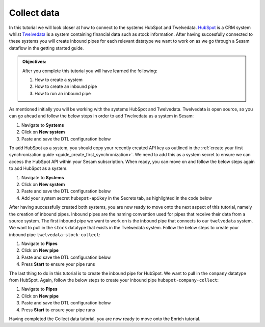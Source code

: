 .. _tutorial_getting_started_collect:

Collect data
============

In this tutorial we will look closer at how to connect to the systems HubSpot and Twelvedata. `HubSpot <https://www.hubspot.com/>`_ is a CRM system whilst `Twelvedata <https://twelvedata.com/>`_ is a system containing financial data such as stock information. After having succesfully connected to these systems you will create inbound pipes for each relevant datatype we want to work on as we go through a Sesam dataflow in the getting started guide.

.. admonition::  Objectives:

    After you complete this tutorial you will have learned the following:

    #. How to create a system
    #. How to create an inbound pipe
    #. How to run an inbound pipe

As mentioned initially you will be working with the systems HubSpot and Twelvedata. Twelvedata is open source, so you can go ahead and follow the below steps in order to add Twelvedata as a system in Sesam:

#. Navigate to **Systems**
#. Click on **New system**
#. Paste and save the DTL configuration below

.. code-block:: json
  :linenos:

  {
	  "_id": "twelvedata",
	  "type": "system:rest",
	  "operations": {
	    "stocks": {
	      "method": "GET",
	      "url": "stocks"
	    }
	  },
	  "url_pattern": "https://api.twelvedata.com/%s",
	  "verify_ssl": true,
	  "worker_threads": 2
	}

To add HubSpot as a system, you should copy your recently created API key as outlined in the :ref:`create your first synchronization guide <guide_create_first_synchronization>`. We need to add this as a system secret to ensure we can access the HubSpot API within your Sesam subscription. When ready, you can move on and follow the below steps again to add HubSpot as a system.

#. Navigate to **Systems**
#. Click on **New system**
#. Paste and save the DTL configuration below
#. Add your system secret ``hubspot-apikey`` in the Secrets tab, as highlighted in the code below

.. code-block:: json
  :linenos:
  :emphasize-lines: 7

  {
  	"_id": "hubspot",
  	"type": "system:rest",
  	"operations": {
    	"get-companies": {
      	"method": "GET",
      	"url": "crm/v3/objects/companies?hapikey=$SECRET(hubspot-apikey)"
    	}
  	},
  	"url_pattern": "https://api.hubapi.com/%s",
  	"verify_ssl": true
  }

After having successfully created both systems, you are now ready to move onto the next aspect of this tutorial, namely the creation of inbound pipes. Inbound pipes are the naming convention used for pipes that receive their data from a source system. The first inbound pipe we want to work on is the inbound pipe that connects to our ``twelvedata`` system. We want to pull in the ``stock`` datatype that exists in the Tvelwedata system. Follow the below steps to create your inbound pipe ``twelvedata-stock-collect``:

#. Navigate to **Pipes**
#. Click on **New pipe**
#. Paste and save the DTL configuration below
#. Press **Start** to ensure your pipe runs 

.. code-block:: json
  :linenos:
  
  {
    "_id": "twelvedata-stock-collect",
    "type": "pipe",
    "source": {
      "type": "rest",
      "system": "twelvedata",
      "id_expression": "{{ exchange }}-{{ symbol }}",
      "operation": "stocks",
      "payload_property": "data",
      "rate_limiting_delay": 60,
      "rate_limiting_retries": 3
    },
    "pump": {
      "cron_expression": "0 6 * * ?"
    },
    "add_namespaces": false
  }

The last thing to do in this tutorial is to create the inbound pipe for HubSpot. We want to pull in the ``company`` datatype from HubSpot. Again, follow the below steps to create your inbound pipe ``hubspot-company-collect``:

#. Navigate to **Pipes**
#. Click on **New pipe**
#. Paste and save the DTL configuration below
#. Press **Start** to ensure your pipe runs 

.. code-block:: json
  :linenos:
  
    {
	  "_id": "hubspot-company-embedded",
	  "type": "pipe",
	  "source": {
	    "type": "embedded",
	    "entities": [{
	      "_id": "4849408740",
	      "archived": false,
	      "createdAt": "2021-09-20T14:01:02.483Z",
	      "id": "4849408740",
	      "properties": {
	        "type": null,
	        "name": "Zwipe AS",
	        "description": "Our technology comprises a mix of power harvesting & management systems, biometric algorithms, manufacturing and packaging methods to deliver a secure, fast and intuitive authentication experience for users of biometric cards and wearables for payment, access control & ID",
	        "about_us": null,
	        "address": "Rådhusgata 24",
	        "address2": null,
	        "annualrevenue": null,
	        "city": "Oslo",
	        "closedate": null,
	        "country": "Norway",
	        "createdate": "2021-09-20T14:01:02.483Z",
	        "days_to_close": null,
	        "domain": "zwipe.com",
	        "engagements_last_meeting_booked": null,
	        "engagements_last_meeting_booked_campaign": null,
	        "engagements_last_meeting_booked_medium": null,
	        "engagements_last_meeting_booked_source": null,
	        "facebook_company_page": null,
	        "facebookfans": null,
	        "first_contact_createdate": null,
	        "first_deal_created_date": null,
	        "founded_year": "2009",
	        "googleplus_page": null,
	        "hs_analytics_first_timestamp": null,
	        "hs_analytics_first_touch_converting_campaign": null,
	        "hs_analytics_first_visit_timestamp": null,
	        "hs_analytics_last_timestamp": null,
	        "hs_analytics_last_touch_converting_campaign": null,
	        "hs_analytics_last_visit_timestamp": null,
	        "hs_analytics_num_page_views": null,
	        "hs_analytics_num_visits": null,
	        "hs_analytics_source": null,
	        "hs_analytics_source_data_1": null,
	        "hs_analytics_source_data_2": null,
	        "hs_createdate": null,
	        "hs_ideal_customer_profile": null,
	        "hs_is_target_account": null,
	        "hs_last_booked_meeting_date": null,
	        "hs_last_logged_call_date": null,
	        "hs_last_open_task_date": null,
	        "hs_last_sales_activity_timestamp": null,
	        "hs_lastmodifieddate": "2022-05-01T12:58:18.955Z",
	        "hs_lead_status": null,
	        "hs_num_blockers": "0",
	        "hs_num_child_companies": "0",
	        "hs_num_contacts_with_buying_roles": "0",
	        "hs_num_decision_makers": "0",
	        "hs_num_open_deals": "0",
	        "hs_object_id": "4849408740",
	        "hs_parent_company_id": null,
	        "hs_total_deal_value": null,
	        "hubspot_owner_assigneddate": null,
	        "hubspot_owner_id": null,
	        "hubspot_team_id": null,
	        "industry": "COMPUTER_SOFTWARE",
	        "is_public": "false",
	        "lifecyclestage": null,
	        "linkedin_company_page": "https://www.linkedin.com/company/zwipe/",
	        "linkedinbio": "Making convenience safe and secure.",
	        "notes_last_contacted": null,
	        "notes_last_updated": null,
	        "notes_next_activity_date": null,
	        "num_associated_contacts": "0",
	        "num_associated_deals": null,
	        "num_contacted_notes": null,
	        "numberofemployees": null,
	        "phone": null,
	        "recent_deal_amount": null,
	        "recent_deal_close_date": null,
	        "state": "Oslo",
	        "timezone": "Europe/Oslo",
	        "total_money_raised": null,
	        "total_revenue": null,
	        "twitterbio": null,
	        "twitterfollowers": null,
	        "twitterhandle": "Zwipe",
	        "web_technologies": null,
	        "website": "zwipe.com",
	        "zip": "0151"
	      },
	      "updatedAt": "2022-05-01T12:58:18.955Z"
	    }, {
	      "_id": "4848090102",
	      "archived": false,
	      "createdAt": "2021-09-20T06:42:06.233Z",
	      "id": "4848090102",
	      "properties": {
	        "type": null,
	        "name": "ADITRO BPO AS",
	        "description": "En av Nordens største og mest anerkjente leverandører av lønnssystem, HR-system og outsourcing av lønnstjenester til større selskaper.",
	        "about_us": "813285762",
	        "address": "POSTBOKS 23",
	        "address2": null,
	        "annualrevenue": "10000000",
	        "city": "Gran",
	        "closedate": null,
	        "country": "Norway",
	        "createdate": "2021-09-20T06:42:06.233Z",
	        "days_to_close": null,
	        "domain": "aditro.no",
	        "engagements_last_meeting_booked": null,
	        "engagements_last_meeting_booked_campaign": null,
	        "engagements_last_meeting_booked_medium": null,
	        "engagements_last_meeting_booked_source": null,
	        "facebook_company_page": null,
	        "facebookfans": null,
	        "first_contact_createdate": null,
	        "first_deal_created_date": null,
	        "founded_year": "2014",
	        "googleplus_page": null,
	        "hs_analytics_first_timestamp": null,
	        "hs_analytics_first_touch_converting_campaign": null,
	        "hs_analytics_first_visit_timestamp": null,
	        "hs_analytics_last_timestamp": null,
	        "hs_analytics_last_touch_converting_campaign": null,
	        "hs_analytics_last_visit_timestamp": null,
	        "hs_analytics_num_page_views": null,
	        "hs_analytics_num_visits": null,
	        "hs_analytics_source": null,
	        "hs_analytics_source_data_1": null,
	        "hs_analytics_source_data_2": null,
	        "hs_createdate": null,
	        "hs_ideal_customer_profile": null,
	        "hs_is_target_account": null,
	        "hs_last_booked_meeting_date": null,
	        "hs_last_logged_call_date": null,
	        "hs_last_open_task_date": null,
	        "hs_last_sales_activity_timestamp": null,
	        "hs_lastmodifieddate": "2022-04-26T11:33:11.336Z",
	        "hs_lead_status": null,
	        "hs_num_blockers": "0",
	        "hs_num_child_companies": "0",
	        "hs_num_contacts_with_buying_roles": "0",
	        "hs_num_decision_makers": "0",
	        "hs_num_open_deals": "0",
	        "hs_object_id": "4848090102",
	        "hs_parent_company_id": null,
	        "hs_total_deal_value": null,
	        "hubspot_owner_assigneddate": null,
	        "hubspot_owner_id": null,
	        "hubspot_team_id": null,
	        "industry": null,
	        "is_public": "false",
	        "lifecyclestage": null,
	        "linkedin_company_page": "https://www.linkedin.com/company/aditro",
	        "linkedinbio": "En av Nordens største og mest anerkjente leverandører av lønnssystem, HR-system og outsourcing av lønnstjenester til større selskaper.",
	        "notes_last_contacted": null,
	        "notes_last_updated": null,
	        "notes_next_activity_date": null,
	        "num_associated_contacts": "0",
	        "num_associated_deals": null,
	        "num_contacted_notes": null,
	        "numberofemployees": "50",
	        "phone": null,
	        "recent_deal_amount": null,
	        "recent_deal_close_date": null,
	        "state": "Oppland",
	        "timezone": "Europe/Oslo",
	        "total_money_raised": null,
	        "total_revenue": null,
	        "twitterbio": null,
	        "twitterfollowers": null,
	        "twitterhandle": "aditroonline",
	        "web_technologies": "youtube;typekit_by_adobe;nginx;google_maps;wordpress;google_cloud;google_tag_manager;pardot;wistia;double_click",
	        "website": "aditro.no",
	        "zip": "2711"
	      },
	      "updatedAt": "2022-04-26T11:33:11.336Z"
	    }, {
	      "_id": "4849414393",
	      "archived": false,
	      "createdAt": "2021-09-20T14:07:10.721Z",
	      "id": "4849414393",
	      "properties": {
	        "type": null,
	        "name": "Zovio Inc",
	        "description": "Education has transformed. Has your classroom? At Zovio, we know there’s a smarter way to learn by using data, and we have over a decade of experience creating personalized educational opportunities. From finding and enrolling students to optimizing learning solutions, our approach is designed to deliver change that matters.",
	        "about_us": "915713769",
	        "address": "1811 East Northrop Boulevard",
	        "address2": null,
	        "annualrevenue": null,
	        "city": "Chandler",
	        "closedate": null,
	        "country": "United States",
	        "createdate": "2021-09-20T14:07:10.721Z",
	        "days_to_close": null,
	        "domain": "zovio.com",
	        "engagements_last_meeting_booked": null,
	        "engagements_last_meeting_booked_campaign": null,
	        "engagements_last_meeting_booked_medium": null,
	        "engagements_last_meeting_booked_source": null,
	        "facebook_company_page": "https://www.facebook.com/ZovioSolutions",
	        "facebookfans": null,
	        "first_contact_createdate": null,
	        "first_deal_created_date": null,
	        "founded_year": "2004",
	        "googleplus_page": null,
	        "hs_analytics_first_timestamp": null,
	        "hs_analytics_first_touch_converting_campaign": null,
	        "hs_analytics_first_visit_timestamp": null,
	        "hs_analytics_last_timestamp": null,
	        "hs_analytics_last_touch_converting_campaign": null,
	        "hs_analytics_last_visit_timestamp": null,
	        "hs_analytics_num_page_views": null,
	        "hs_analytics_num_visits": null,
	        "hs_analytics_source": null,
	        "hs_analytics_source_data_1": null,
	        "hs_analytics_source_data_2": null,
	        "hs_createdate": null,
	        "hs_ideal_customer_profile": null,
	        "hs_is_target_account": null,
	        "hs_last_booked_meeting_date": null,
	        "hs_last_logged_call_date": null,
	        "hs_last_open_task_date": null,
	        "hs_last_sales_activity_timestamp": null,
	        "hs_lastmodifieddate": "2022-04-22T14:59:47.252Z",
	        "hs_lead_status": null,
	        "hs_num_blockers": "0",
	        "hs_num_child_companies": "0",
	        "hs_num_contacts_with_buying_roles": "0",
	        "hs_num_decision_makers": "0",
	        "hs_num_open_deals": "0",
	        "hs_object_id": "4849414393",
	        "hs_parent_company_id": null,
	        "hs_total_deal_value": null,
	        "hubspot_owner_assigneddate": null,
	        "hubspot_owner_id": null,
	        "hubspot_team_id": null,
	        "industry": null,
	        "is_public": "false",
	        "lifecyclestage": null,
	        "linkedin_company_page": null,
	        "linkedinbio": null,
	        "notes_last_contacted": null,
	        "notes_last_updated": null,
	        "notes_next_activity_date": null,
	        "num_associated_contacts": "0",
	        "num_associated_deals": null,
	        "num_contacted_notes": null,
	        "numberofemployees": null,
	        "phone": null,
	        "recent_deal_amount": null,
	        "recent_deal_close_date": null,
	        "state": "Arizona",
	        "timezone": "MST/Arizona",
	        "total_money_raised": null,
	        "total_revenue": null,
	        "twitterbio": null,
	        "twitterfollowers": null,
	        "twitterhandle": "zovio",
	        "web_technologies": null,
	        "website": "zovio.com",
	        "zip": "85286"
	      },
	      "updatedAt": "2022-04-22T14:59:47.252Z"
	    }, {
	      "_id": "4849463506",
	      "archived": false,
	      "createdAt": "2021-09-20T14:02:24.010Z",
	      "id": "4849463506",
	      "properties": {
	        "type": null,
	        "name": "THEMOON AS",
	        "description": "TheMOON offers complete flexibility to create and develop shops which incorporate new design and new solutions on an everyday basis. The size and shape can change as the concept changes. This high tech community provides the solution that matches your exact needs. TheMOON and its unique tools take retailers closer to consumers.",
	        "about_us": "991721355",
	        "address": "4 Øvre Slottsgate",
	        "address2": null,
	        "annualrevenue": "1000000",
	        "city": "Oslo",
	        "closedate": null,
	        "country": "Norway",
	        "createdate": "2021-09-20T14:02:24.010Z",
	        "days_to_close": null,
	        "domain": "themoon.com",
	        "engagements_last_meeting_booked": null,
	        "engagements_last_meeting_booked_campaign": null,
	        "engagements_last_meeting_booked_medium": null,
	        "engagements_last_meeting_booked_source": null,
	        "facebook_company_page": null,
	        "facebookfans": null,
	        "first_contact_createdate": null,
	        "first_deal_created_date": null,
	        "founded_year": "2014",
	        "googleplus_page": null,
	        "hs_analytics_first_timestamp": null,
	        "hs_analytics_first_touch_converting_campaign": null,
	        "hs_analytics_first_visit_timestamp": null,
	        "hs_analytics_last_timestamp": null,
	        "hs_analytics_last_touch_converting_campaign": null,
	        "hs_analytics_last_visit_timestamp": null,
	        "hs_analytics_num_page_views": null,
	        "hs_analytics_num_visits": null,
	        "hs_analytics_source": null,
	        "hs_analytics_source_data_1": null,
	        "hs_analytics_source_data_2": null,
	        "hs_createdate": null,
	        "hs_ideal_customer_profile": null,
	        "hs_is_target_account": null,
	        "hs_last_booked_meeting_date": null,
	        "hs_last_logged_call_date": null,
	        "hs_last_open_task_date": null,
	        "hs_last_sales_activity_timestamp": null,
	        "hs_lastmodifieddate": "2022-04-20T13:28:20.166Z",
	        "hs_lead_status": null,
	        "hs_num_blockers": "0",
	        "hs_num_child_companies": "0",
	        "hs_num_contacts_with_buying_roles": "0",
	        "hs_num_decision_makers": "0",
	        "hs_num_open_deals": "0",
	        "hs_object_id": "4849463506",
	        "hs_parent_company_id": null,
	        "hs_total_deal_value": null,
	        "hubspot_owner_assigneddate": null,
	        "hubspot_owner_id": null,
	        "hubspot_team_id": null,
	        "industry": null,
	        "is_public": "false",
	        "lifecyclestage": null,
	        "linkedin_company_page": "https://www.linkedin.com/company/themoon",
	        "linkedinbio": "TheMOON offers complete flexibility to create and develop shops which incorporate new design and new solutions on an everyday basis. The size and shape can change as the concept changes. This high tech community provides the solution that matches your exact needs. TheMOON and its unique tools take retailers closer to consumers.",
	        "notes_last_contacted": null,
	        "notes_last_updated": null,
	        "notes_next_activity_date": null,
	        "num_associated_contacts": "0",
	        "num_associated_deals": null,
	        "num_contacted_notes": null,
	        "numberofemployees": "10",
	        "phone": null,
	        "recent_deal_amount": null,
	        "recent_deal_close_date": null,
	        "state": "Oslo",
	        "timezone": "Europe/Oslo",
	        "total_money_raised": null,
	        "total_revenue": null,
	        "twitterbio": null,
	        "twitterfollowers": null,
	        "twitterhandle": null,
	        "web_technologies": "microsoft_exchange_online;microsoft_office_365;vimeo;wordpress;outlook;amazon__cloudfront;google_tag_manager;cloud_flare",
	        "website": "themoon.com",
	        "zip": "0157"
	      },
	      "updatedAt": "2022-04-20T13:28:20.166Z"
	    }, {
	      "_id": "4849410239",
	      "archived": false,
	      "createdAt": "2021-09-20T14:03:36.844Z",
	      "id": "4849410239",
	      "properties": {
	        "type": null,
	        "name": "UFORMIA AS",
	        "description": "Creating a new generation 3D modeling system, based on real volumes - changing what is made, who makes it and how it is produced.",
	        "about_us": "994297139",
	        "address": "POSTBOKS 60",
	        "address2": null,
	        "annualrevenue": "1000000",
	        "city": "Lyngseidet",
	        "closedate": null,
	        "country": "Norway",
	        "createdate": "2021-09-20T14:03:36.844Z",
	        "days_to_close": null,
	        "domain": "uformia.no",
	        "engagements_last_meeting_booked": null,
	        "engagements_last_meeting_booked_campaign": null,
	        "engagements_last_meeting_booked_medium": null,
	        "engagements_last_meeting_booked_source": null,
	        "facebook_company_page": null,
	        "facebookfans": null,
	        "first_contact_createdate": null,
	        "first_deal_created_date": null,
	        "founded_year": "2009",
	        "googleplus_page": null,
	        "hs_analytics_first_timestamp": null,
	        "hs_analytics_first_touch_converting_campaign": null,
	        "hs_analytics_first_visit_timestamp": null,
	        "hs_analytics_last_timestamp": null,
	        "hs_analytics_last_touch_converting_campaign": null,
	        "hs_analytics_last_visit_timestamp": null,
	        "hs_analytics_num_page_views": null,
	        "hs_analytics_num_visits": null,
	        "hs_analytics_source": null,
	        "hs_analytics_source_data_1": null,
	        "hs_analytics_source_data_2": null,
	        "hs_createdate": null,
	        "hs_ideal_customer_profile": null,
	        "hs_is_target_account": null,
	        "hs_last_booked_meeting_date": null,
	        "hs_last_logged_call_date": null,
	        "hs_last_open_task_date": null,
	        "hs_last_sales_activity_timestamp": null,
	        "hs_lastmodifieddate": "2022-04-19T02:46:11.073Z",
	        "hs_lead_status": null,
	        "hs_num_blockers": "0",
	        "hs_num_child_companies": "0",
	        "hs_num_contacts_with_buying_roles": "0",
	        "hs_num_decision_makers": "0",
	        "hs_num_open_deals": "0",
	        "hs_object_id": "4849410239",
	        "hs_parent_company_id": null,
	        "hs_total_deal_value": null,
	        "hubspot_owner_assigneddate": null,
	        "hubspot_owner_id": null,
	        "hubspot_team_id": null,
	        "industry": null,
	        "is_public": null,
	        "lifecyclestage": null,
	        "linkedin_company_page": "https://www.linkedin.com/company/uformia",
	        "linkedinbio": "Creating a new generation 3D modeling system, based on real volumes - changing what is made, who makes it and how it is produced.",
	        "notes_last_contacted": null,
	        "notes_last_updated": null,
	        "notes_next_activity_date": null,
	        "num_associated_contacts": "0",
	        "num_associated_deals": null,
	        "num_contacted_notes": null,
	        "numberofemployees": "10",
	        "phone": null,
	        "recent_deal_amount": null,
	        "recent_deal_close_date": null,
	        "state": "Troms",
	        "timezone": "Europe/Oslo",
	        "total_money_raised": null,
	        "total_revenue": null,
	        "twitterbio": null,
	        "twitterfollowers": null,
	        "twitterhandle": "Uformia",
	        "web_technologies": "amazon_s3;mailchimp;wordpress;woo_commerce",
	        "website": "uformia.no",
	        "zip": "9069"
	      },
	      "updatedAt": "2022-04-19T02:46:11.073Z"
	    }, {
	      "_id": "4849409498",
	      "archived": false,
	      "createdAt": "2021-09-20T14:01:58.894Z",
	      "id": "4849409498",
	      "properties": {
	        "type": null,
	        "name": "Solutiance AG",
	        "description": "",
	        "about_us": null,
	        "address": "Großbeerenstrasse 179",
	        "address2": null,
	        "annualrevenue": null,
	        "city": "Potsdam",
	        "closedate": null,
	        "country": "Germany",
	        "createdate": "2021-09-20T14:01:58.894Z",
	        "days_to_close": null,
	        "domain": "solutiance.com",
	        "engagements_last_meeting_booked": null,
	        "engagements_last_meeting_booked_campaign": null,
	        "engagements_last_meeting_booked_medium": null,
	        "engagements_last_meeting_booked_source": null,
	        "facebook_company_page": "https://www.facebook.com/solutiance",
	        "facebookfans": null,
	        "first_contact_createdate": null,
	        "first_deal_created_date": null,
	        "founded_year": "1982",
	        "googleplus_page": null,
	        "hs_analytics_first_timestamp": null,
	        "hs_analytics_first_touch_converting_campaign": null,
	        "hs_analytics_first_visit_timestamp": null,
	        "hs_analytics_last_timestamp": null,
	        "hs_analytics_last_touch_converting_campaign": null,
	        "hs_analytics_last_visit_timestamp": null,
	        "hs_analytics_num_page_views": null,
	        "hs_analytics_num_visits": null,
	        "hs_analytics_source": null,
	        "hs_analytics_source_data_1": null,
	        "hs_analytics_source_data_2": null,
	        "hs_createdate": null,
	        "hs_ideal_customer_profile": null,
	        "hs_is_target_account": null,
	        "hs_last_booked_meeting_date": null,
	        "hs_last_logged_call_date": null,
	        "hs_last_open_task_date": null,
	        "hs_last_sales_activity_timestamp": null,
	        "hs_lastmodifieddate": "2022-04-16T15:40:17.317Z",
	        "hs_lead_status": null,
	        "hs_num_blockers": "0",
	        "hs_num_child_companies": "0",
	        "hs_num_contacts_with_buying_roles": "0",
	        "hs_num_decision_makers": "0",
	        "hs_num_open_deals": "0",
	        "hs_object_id": "4849409498",
	        "hs_parent_company_id": null,
	        "hs_total_deal_value": null,
	        "hubspot_owner_assigneddate": null,
	        "hubspot_owner_id": null,
	        "hubspot_team_id": null,
	        "industry": null,
	        "is_public": "false",
	        "lifecyclestage": null,
	        "linkedin_company_page": "https://www.linkedin.com/company/solutiance/?originalSubdomain=de",
	        "linkedinbio": "Plattform-Services für Immobilienbetreiber – Ihr High-Tech-Dachdecker und Ihr Betreiberpflichten-Controller",
	        "notes_last_contacted": null,
	        "notes_last_updated": null,
	        "notes_next_activity_date": null,
	        "num_associated_contacts": "0",
	        "num_associated_deals": null,
	        "num_contacted_notes": null,
	        "numberofemployees": null,
	        "phone": null,
	        "recent_deal_amount": null,
	        "recent_deal_close_date": null,
	        "state": null,
	        "timezone": "Europe/Potsdam",
	        "total_money_raised": null,
	        "total_revenue": null,
	        "twitterbio": null,
	        "twitterfollowers": null,
	        "twitterhandle": null,
	        "web_technologies": null,
	        "website": "solutiance.com",
	        "zip": "14482"
	      },
	      "updatedAt": "2022-04-16T15:40:17.317Z"
	    }, {
	      "_id": "4849396673",
	      "archived": false,
	      "createdAt": "2021-09-20T13:39:14.318Z",
	      "id": "4849396673",
	      "properties": {
	        "type": null,
	        "name": "Zaptec AS",
	        "description": "Vi skal forandre verden til det bedre gjennom å skape en mer bærekraftig og elektrisk fremtid.",
	        "about_us": "985095779",
	        "address": "Professor Olav Hanssens vei 7A",
	        "address2": null,
	        "annualrevenue": null,
	        "city": "Stavanger",
	        "closedate": null,
	        "country": "Norway",
	        "createdate": "2021-09-20T13:39:14.318Z",
	        "days_to_close": null,
	        "domain": "zaptec.com",
	        "engagements_last_meeting_booked": null,
	        "engagements_last_meeting_booked_campaign": null,
	        "engagements_last_meeting_booked_medium": null,
	        "engagements_last_meeting_booked_source": null,
	        "facebook_company_page": null,
	        "facebookfans": null,
	        "first_contact_createdate": null,
	        "first_deal_created_date": null,
	        "founded_year": "2012",
	        "googleplus_page": null,
	        "hs_analytics_first_timestamp": null,
	        "hs_analytics_first_touch_converting_campaign": null,
	        "hs_analytics_first_visit_timestamp": null,
	        "hs_analytics_last_timestamp": null,
	        "hs_analytics_last_touch_converting_campaign": null,
	        "hs_analytics_last_visit_timestamp": null,
	        "hs_analytics_num_page_views": null,
	        "hs_analytics_num_visits": null,
	        "hs_analytics_source": null,
	        "hs_analytics_source_data_1": null,
	        "hs_analytics_source_data_2": null,
	        "hs_createdate": null,
	        "hs_ideal_customer_profile": null,
	        "hs_is_target_account": null,
	        "hs_last_booked_meeting_date": null,
	        "hs_last_logged_call_date": null,
	        "hs_last_open_task_date": null,
	        "hs_last_sales_activity_timestamp": null,
	        "hs_lastmodifieddate": "2022-04-15T09:14:46.026Z",
	        "hs_lead_status": null,
	        "hs_num_blockers": "0",
	        "hs_num_child_companies": "0",
	        "hs_num_contacts_with_buying_roles": "0",
	        "hs_num_decision_makers": "0",
	        "hs_num_open_deals": "0",
	        "hs_object_id": "4849396673",
	        "hs_parent_company_id": null,
	        "hs_total_deal_value": null,
	        "hubspot_owner_assigneddate": null,
	        "hubspot_owner_id": null,
	        "hubspot_team_id": null,
	        "industry": null,
	        "is_public": "false",
	        "lifecyclestage": null,
	        "linkedin_company_page": "https://www.linkedin.com/company/gozaptec/",
	        "linkedinbio": "Zaptec is a world leader in cloud-connected charging systems for multiple​ electric vehicles.",
	        "notes_last_contacted": null,
	        "notes_last_updated": null,
	        "notes_next_activity_date": null,
	        "num_associated_contacts": "0",
	        "num_associated_deals": null,
	        "num_contacted_notes": null,
	        "numberofemployees": null,
	        "phone": null,
	        "recent_deal_amount": null,
	        "recent_deal_close_date": null,
	        "state": "Stavanger",
	        "timezone": "Europe/Oslo",
	        "total_money_raised": null,
	        "total_revenue": null,
	        "twitterbio": null,
	        "twitterfollowers": null,
	        "twitterhandle": null,
	        "web_technologies": null,
	        "website": "zaptec.com",
	        "zip": "4021"
	      },
	      "updatedAt": "2022-04-15T09:14:46.026Z"
	    }, {
	      "_id": "4849889247",
	      "archived": false,
	      "createdAt": "2021-09-20T20:22:17.560Z",
	      "id": "4849889247",
	      "properties": {
	        "type": null,
	        "name": "Zynerba Pharmaceuticals Inc",
	        "description": "Next-generation transdermal cannabinoid therapeutics to improve the lives of patients affected by rare and near-rare neuropsychiatric conditions.",
	        "about_us": null,
	        "address": "80 W. Lancaster Avenue, Suite 300",
	        "address2": null,
	        "annualrevenue": null,
	        "city": "Devon",
	        "closedate": null,
	        "country": "United States",
	        "createdate": "2021-09-20T20:22:17.560Z",
	        "days_to_close": null,
	        "domain": "zynerba.com",
	        "engagements_last_meeting_booked": null,
	        "engagements_last_meeting_booked_campaign": null,
	        "engagements_last_meeting_booked_medium": null,
	        "engagements_last_meeting_booked_source": null,
	        "facebook_company_page": null,
	        "facebookfans": null,
	        "first_contact_createdate": null,
	        "first_deal_created_date": null,
	        "founded_year": "2007",
	        "googleplus_page": null,
	        "hs_analytics_first_timestamp": null,
	        "hs_analytics_first_touch_converting_campaign": null,
	        "hs_analytics_first_visit_timestamp": null,
	        "hs_analytics_last_timestamp": null,
	        "hs_analytics_last_touch_converting_campaign": null,
	        "hs_analytics_last_visit_timestamp": null,
	        "hs_analytics_num_page_views": null,
	        "hs_analytics_num_visits": null,
	        "hs_analytics_source": null,
	        "hs_analytics_source_data_1": null,
	        "hs_analytics_source_data_2": null,
	        "hs_createdate": null,
	        "hs_ideal_customer_profile": null,
	        "hs_is_target_account": null,
	        "hs_last_booked_meeting_date": null,
	        "hs_last_logged_call_date": null,
	        "hs_last_open_task_date": null,
	        "hs_last_sales_activity_timestamp": null,
	        "hs_lastmodifieddate": "2022-04-14T08:03:04.537Z",
	        "hs_lead_status": null,
	        "hs_num_blockers": "0",
	        "hs_num_child_companies": "0",
	        "hs_num_contacts_with_buying_roles": "0",
	        "hs_num_decision_makers": "0",
	        "hs_num_open_deals": "0",
	        "hs_object_id": "4849889247",
	        "hs_parent_company_id": null,
	        "hs_total_deal_value": null,
	        "hubspot_owner_assigneddate": null,
	        "hubspot_owner_id": null,
	        "hubspot_team_id": null,
	        "industry": null,
	        "is_public": "false",
	        "lifecyclestage": null,
	        "linkedin_company_page": "https://www.linkedin.com/company/zynerba-pharmaceuticals/",
	        "linkedinbio": "Zynerba (NASDAQ: ZYNE) is dedicated to improving the lives of people with rare and near rare neuropsychiatric disorders where there is a high unmet medical need by pioneering the development and commercialization of next-generation pharmaceutically-produced cannabinoid therapeutics formulated for transdermal delivery.",
	        "notes_last_contacted": null,
	        "notes_last_updated": null,
	        "notes_next_activity_date": null,
	        "num_associated_contacts": "0",
	        "num_associated_deals": null,
	        "num_contacted_notes": null,
	        "numberofemployees": null,
	        "phone": null,
	        "recent_deal_amount": null,
	        "recent_deal_close_date": null,
	        "state": "",
	        "timezone": null,
	        "total_money_raised": null,
	        "total_revenue": null,
	        "twitterbio": null,
	        "twitterfollowers": null,
	        "twitterhandle": null,
	        "web_technologies": null,
	        "website": "zynerba.com",
	        "zip": "19333"
	      },
	      "updatedAt": "2022-04-14T08:03:04.537Z"
	    }, {
	      "_id": "5271855290",
	      "archived": false,
	      "createdAt": "2022-02-10T07:21:28.489Z",
	      "id": "5271855290",
	      "properties": {
	        "type": null,
	        "name": "Techstep ASA",
	        "description": "Ved hjelp av mobilteknologi bidrar vi til positive endringer i arbeidslivet. Vi hjelper arbeidstakere å jobbe mer effektivt, trygt og bærekraftig.",
	        "about_us": null,
	        "address": "Brynsallèen 4",
	        "address2": "",
	        "annualrevenue": null,
	        "city": "Oslo",
	        "closedate": null,
	        "country": "Norway",
	        "createdate": "2022-02-10T07:21:28.489Z",
	        "days_to_close": null,
	        "domain": "techstep.io",
	        "engagements_last_meeting_booked": null,
	        "engagements_last_meeting_booked_campaign": null,
	        "engagements_last_meeting_booked_medium": null,
	        "engagements_last_meeting_booked_source": null,
	        "facebook_company_page": null,
	        "facebookfans": null,
	        "first_contact_createdate": null,
	        "first_deal_created_date": null,
	        "founded_year": "1996",
	        "googleplus_page": null,
	        "hs_analytics_first_timestamp": null,
	        "hs_analytics_first_touch_converting_campaign": null,
	        "hs_analytics_first_visit_timestamp": null,
	        "hs_analytics_last_timestamp": null,
	        "hs_analytics_last_touch_converting_campaign": null,
	        "hs_analytics_last_visit_timestamp": null,
	        "hs_analytics_num_page_views": null,
	        "hs_analytics_num_visits": null,
	        "hs_analytics_source": null,
	        "hs_analytics_source_data_1": null,
	        "hs_analytics_source_data_2": null,
	        "hs_createdate": null,
	        "hs_ideal_customer_profile": null,
	        "hs_is_target_account": null,
	        "hs_last_booked_meeting_date": null,
	        "hs_last_logged_call_date": null,
	        "hs_last_open_task_date": null,
	        "hs_last_sales_activity_timestamp": null,
	        "hs_lastmodifieddate": "2022-04-13T09:43:19.281Z",
	        "hs_lead_status": null,
	        "hs_num_blockers": "0",
	        "hs_num_child_companies": "0",
	        "hs_num_contacts_with_buying_roles": "0",
	        "hs_num_decision_makers": "0",
	        "hs_num_open_deals": "0",
	        "hs_object_id": "5271855290",
	        "hs_parent_company_id": null,
	        "hs_total_deal_value": null,
	        "hubspot_owner_assigneddate": null,
	        "hubspot_owner_id": null,
	        "hubspot_team_id": null,
	        "industry": null,
	        "is_public": "false",
	        "lifecyclestage": null,
	        "linkedin_company_page": "https://www.linkedin.com/company/techstep-company/",
	        "linkedinbio": "Techstep is a complete mobile technology enabler, making positive changes to the world of work; freeing people to work more effectively, securely and sustainably.",
	        "notes_last_contacted": null,
	        "notes_last_updated": null,
	        "notes_next_activity_date": null,
	        "num_associated_contacts": "0",
	        "num_associated_deals": null,
	        "num_contacted_notes": null,
	        "numberofemployees": null,
	        "phone": null,
	        "recent_deal_amount": null,
	        "recent_deal_close_date": null,
	        "state": "Oslo",
	        "timezone": "Europe/Oslo",
	        "total_money_raised": null,
	        "total_revenue": null,
	        "twitterbio": null,
	        "twitterfollowers": null,
	        "twitterhandle": null,
	        "web_technologies": null,
	        "website": "techstep.io",
	        "zip": "0667"
	      },
	      "updatedAt": "2022-04-13T09:43:19.281Z"
	    }, {
	      "_id": "4849357255",
	      "archived": false,
	      "createdAt": "2021-09-20T13:36:13.744Z",
	      "id": "4849357255",
	      "properties": {
	        "type": null,
	        "name": "DESKTOP.COM AS",
	        "description": "Desktop.com offers you the best digital workplace software for organizing and managing teams. Chat, video call, and collaborate across apps from one place today!",
	        "about_us": "994956701",
	        "address": "NEW YORK",
	        "address2": null,
	        "annualrevenue": "1000000",
	        "city": "New York",
	        "closedate": null,
	        "country": "United States",
	        "createdate": "2021-09-20T13:36:13.744Z",
	        "days_to_close": null,
	        "domain": "desktop.com",
	        "engagements_last_meeting_booked": null,
	        "engagements_last_meeting_booked_campaign": null,
	        "engagements_last_meeting_booked_medium": null,
	        "engagements_last_meeting_booked_source": null,
	        "facebook_company_page": "https://www.facebook.com/idealab",
	        "facebookfans": null,
	        "first_contact_createdate": null,
	        "first_deal_created_date": null,
	        "founded_year": "2019",
	        "googleplus_page": null,
	        "hs_analytics_first_timestamp": null,
	        "hs_analytics_first_touch_converting_campaign": null,
	        "hs_analytics_first_visit_timestamp": null,
	        "hs_analytics_last_timestamp": null,
	        "hs_analytics_last_touch_converting_campaign": null,
	        "hs_analytics_last_visit_timestamp": null,
	        "hs_analytics_num_page_views": null,
	        "hs_analytics_num_visits": null,
	        "hs_analytics_source": null,
	        "hs_analytics_source_data_1": null,
	        "hs_analytics_source_data_2": null,
	        "hs_createdate": null,
	        "hs_ideal_customer_profile": null,
	        "hs_is_target_account": null,
	        "hs_last_booked_meeting_date": null,
	        "hs_last_logged_call_date": null,
	        "hs_last_open_task_date": null,
	        "hs_last_sales_activity_timestamp": null,
	        "hs_lastmodifieddate": "2022-04-01T22:24:15.304Z",
	        "hs_lead_status": null,
	        "hs_num_blockers": "0",
	        "hs_num_child_companies": "0",
	        "hs_num_contacts_with_buying_roles": "0",
	        "hs_num_decision_makers": "0",
	        "hs_num_open_deals": "0",
	        "hs_object_id": "4849357255",
	        "hs_parent_company_id": null,
	        "hs_total_deal_value": null,
	        "hubspot_owner_assigneddate": null,
	        "hubspot_owner_id": null,
	        "hubspot_team_id": null,
	        "industry": "COMPUTER_SOFTWARE",
	        "is_public": "false",
	        "lifecyclestage": null,
	        "linkedin_company_page": "https://www.linkedin.com/company/desktop-com",
	        "linkedinbio": "Desktop.com offers you the best digital workplace software for organizing and managing teams. Chat, video call, and collaborate across apps from one place today!",
	        "notes_last_contacted": null,
	        "notes_last_updated": null,
	        "notes_next_activity_date": null,
	        "num_associated_contacts": "0",
	        "num_associated_deals": null,
	        "num_contacted_notes": null,
	        "numberofemployees": "10",
	        "phone": "+1 234-567-8912",
	        "recent_deal_amount": null,
	        "recent_deal_close_date": null,
	        "state": "NY",
	        "timezone": "America/New_York",
	        "total_money_raised": null,
	        "total_revenue": null,
	        "twitterbio": null,
	        "twitterfollowers": null,
	        "twitterhandle": "Desktop_dot_com",
	        "web_technologies": "amazon_s3;google_tag_manager;facebook_connect;google_analytics;intercom;google_apps;hubspot;facebook_advertiser;amazon__cloudfront;cloud_flare",
	        "website": "desktop.com",
	        "zip": "94133"
	      },
	      "updatedAt": "2022-04-01T22:24:15.304Z"
	    }]
	  },
	  "add_namespaces": false
	}

Having completed the Collect data tutorial, you are now ready to move onto the Enrich tutorial. 
